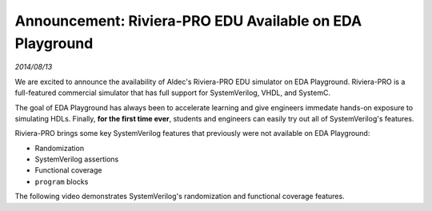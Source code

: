 .. _riviera-pro:

#########################################################
Announcement: Riviera-PRO EDU Available on EDA Playground
#########################################################

*2014/08/13*

We are excited to announce the availability of Aldec's Riviera-PRO EDU simulator on EDA Playground. Riviera-PRO is a full-featured
commercial simulator that has full support for SystemVerilog, VHDL, and SystemC.

The goal of EDA Playground has always been to accelerate learning and give engineers immedate hands-on exposure to simulating HDLs.
Finally, **for the first time ever**, students and engineers can easily try out all of SystemVerilog's features.

Riviera-PRO brings some key SystemVerilog features that previously were not available on EDA Playground:

* Randomization
* SystemVerilog assertions
* Functional coverage
* ``program`` blocks

The following video demonstrates SystemVerilog's randomization and functional coverage features.

.. raw:: html

  <iframe width="1280" height="720" src="//www.youtube.com/embed/GPptuw2dd8A&vq=hd720" frameborder="0" allowfullscreen></iframe>
